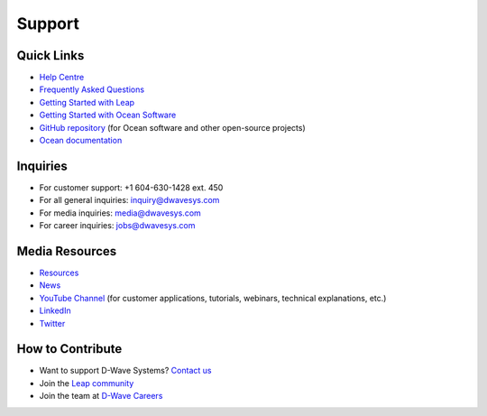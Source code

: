 Support
=======

Quick Links 
-----------


* `Help Centre <https://support.dwavesys.com/hc/en-us>`_
* `Frequently Asked Questions <https://support.dwavesys.com/hc/en-us/categories/360000291633-Frequently-Asked-Questions>`_
* `Getting Started with Leap <https://support.dwavesys.com/hc/en-us/categories/360000260513-Getting-Started>`_ 
* `Getting Started with Ocean Software <https://docs.ocean.dwavesys.com/en/stable/getting_started.html>`_
* `GitHub repository <https://github.com/dwavesystems>`_ (for Ocean software and other open-source projects)
* `Ocean documentation <https://docs.ocean.dwavesys.com/en/stable/>`_

Inquiries
---------

* For customer support: +1 604-630-1428 ext. 450
* For all general inquiries: `inquiry@dwavesys.com <mailto:inquiry@dwavesys.com>`_
* For media inquiries: `media@dwavesys.com <mailto:media@dwavesys.com>`_
* For career inquiries: `jobs@dwavesys.com <mailto:jobs@dwavesys.com>`_


Media Resources
---------------

* `Resources <https://www.dwavesys.com/resources/media-resources>`_
* `News <https://www.dwavesys.com/news/press-releases>`_
* `YouTube Channel <https://www.youtube.com/user/dwavesystems/playlists>`_ (for customer applications, tutorials, webinars, technical explanations, etc.)
* `LinkedIn <https://ca.linkedin.com/company/d-wave-systems-inc.>`_
* `Twitter <https://twitter.com/dwavesys?ref_src=twsrc%5Egoogle%7Ctwcamp%5Eserp%7Ctwgr%5Eauthor>`_


How to Contribute 
-----------------

* Want to support D-Wave Systems? `Contact us <https://dwavesys.com/contact>`_
* Join the `Leap community <https://support.dwavesys.com/hc/en-us/community/topics/360000206574-Welcome-to-the-Community->`_
* Join the team at `D-Wave Careers <https://www.dwavesys.com/careers>`_ 






